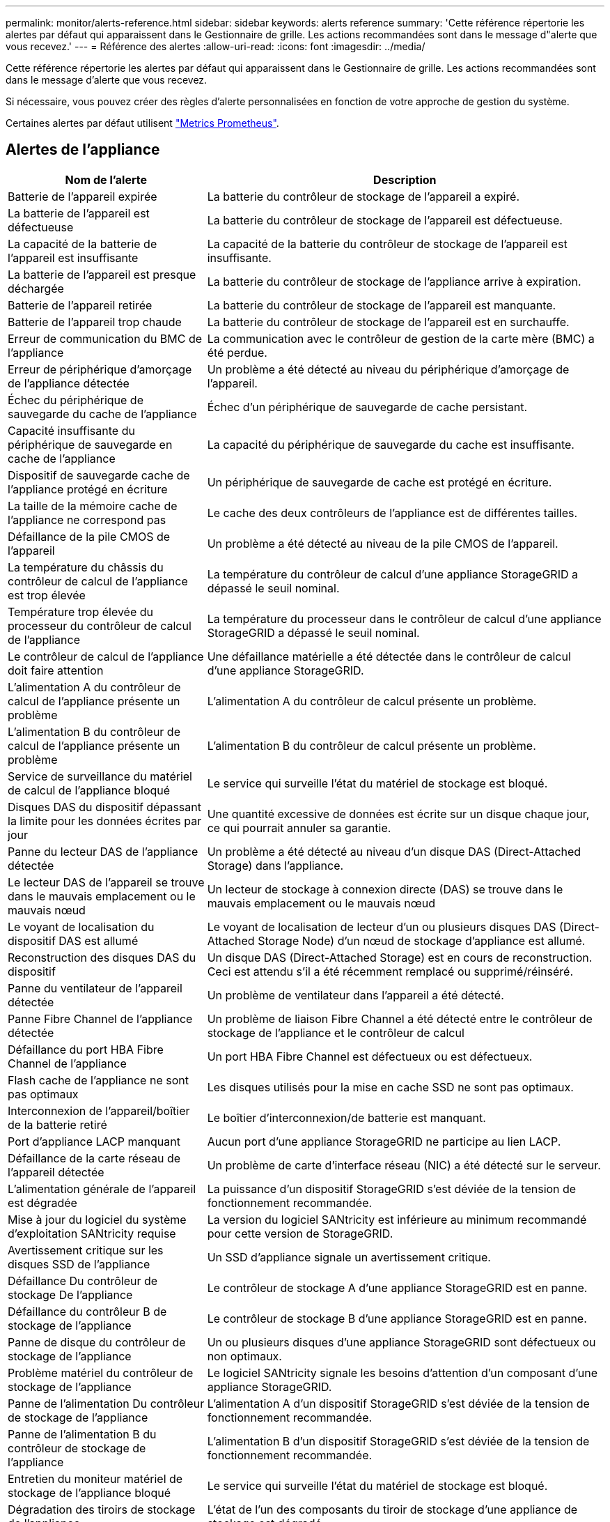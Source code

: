 ---
permalink: monitor/alerts-reference.html 
sidebar: sidebar 
keywords: alerts reference 
summary: 'Cette référence répertorie les alertes par défaut qui apparaissent dans le Gestionnaire de grille. Les actions recommandées sont dans le message d"alerte que vous recevez.' 
---
= Référence des alertes
:allow-uri-read: 
:icons: font
:imagesdir: ../media/


[role="lead"]
Cette référence répertorie les alertes par défaut qui apparaissent dans le Gestionnaire de grille. Les actions recommandées sont dans le message d'alerte que vous recevez.

Si nécessaire, vous pouvez créer des règles d'alerte personnalisées en fonction de votre approche de gestion du système.

Certaines alertes par défaut utilisent link:commonly-used-prometheus-metrics.html["Metrics Prometheus"].



== Alertes de l'appliance

[cols="1a,2a"]
|===
| Nom de l'alerte | Description 


 a| 
Batterie de l'appareil expirée
 a| 
La batterie du contrôleur de stockage de l'appareil a expiré.



 a| 
La batterie de l'appareil est défectueuse
 a| 
La batterie du contrôleur de stockage de l'appareil est défectueuse.



 a| 
La capacité de la batterie de l'appareil est insuffisante
 a| 
La capacité de la batterie du contrôleur de stockage de l'appareil est insuffisante.



 a| 
La batterie de l'appareil est presque déchargée
 a| 
La batterie du contrôleur de stockage de l'appliance arrive à expiration.



 a| 
Batterie de l'appareil retirée
 a| 
La batterie du contrôleur de stockage de l'appareil est manquante.



 a| 
Batterie de l'appareil trop chaude
 a| 
La batterie du contrôleur de stockage de l'appareil est en surchauffe.



 a| 
Erreur de communication du BMC de l'appliance
 a| 
La communication avec le contrôleur de gestion de la carte mère (BMC) a été perdue.



 a| 
Erreur de périphérique d'amorçage de l'appliance détectée
 a| 
Un problème a été détecté au niveau du périphérique d'amorçage de l'appareil.



 a| 
Échec du périphérique de sauvegarde du cache de l'appliance
 a| 
Échec d'un périphérique de sauvegarde de cache persistant.



 a| 
Capacité insuffisante du périphérique de sauvegarde en cache de l'appliance
 a| 
La capacité du périphérique de sauvegarde du cache est insuffisante.



 a| 
Dispositif de sauvegarde cache de l'appliance protégé en écriture
 a| 
Un périphérique de sauvegarde de cache est protégé en écriture.



 a| 
La taille de la mémoire cache de l'appliance ne correspond pas
 a| 
Le cache des deux contrôleurs de l'appliance est de différentes tailles.



 a| 
Défaillance de la pile CMOS de l'appareil
 a| 
Un problème a été détecté au niveau de la pile CMOS de l'appareil.



 a| 
La température du châssis du contrôleur de calcul de l'appliance est trop élevée
 a| 
La température du contrôleur de calcul d'une appliance StorageGRID a dépassé le seuil nominal.



 a| 
Température trop élevée du processeur du contrôleur de calcul de l'appliance
 a| 
La température du processeur dans le contrôleur de calcul d'une appliance StorageGRID a dépassé le seuil nominal.



 a| 
Le contrôleur de calcul de l'appliance doit faire attention
 a| 
Une défaillance matérielle a été détectée dans le contrôleur de calcul d'une appliance StorageGRID.



 a| 
L'alimentation A du contrôleur de calcul de l'appliance présente un problème
 a| 
L'alimentation A du contrôleur de calcul présente un problème.



 a| 
L'alimentation B du contrôleur de calcul de l'appliance présente un problème
 a| 
L'alimentation B du contrôleur de calcul présente un problème.



 a| 
Service de surveillance du matériel de calcul de l'appliance bloqué
 a| 
Le service qui surveille l'état du matériel de stockage est bloqué.



 a| 
Disques DAS du dispositif dépassant la limite pour les données écrites par jour
 a| 
Une quantité excessive de données est écrite sur un disque chaque jour, ce qui pourrait annuler sa garantie.



 a| 
Panne du lecteur DAS de l'appliance détectée
 a| 
Un problème a été détecté au niveau d'un disque DAS (Direct-Attached Storage) dans l'appliance.



 a| 
Le lecteur DAS de l'appareil se trouve dans le mauvais emplacement ou le mauvais nœud
 a| 
Un lecteur de stockage à connexion directe (DAS) se trouve dans le mauvais emplacement ou le mauvais nœud



 a| 
Le voyant de localisation du dispositif DAS est allumé
 a| 
Le voyant de localisation de lecteur d'un ou plusieurs disques DAS (Direct-Attached Storage Node) d'un nœud de stockage d'appliance est allumé.



 a| 
Reconstruction des disques DAS du dispositif
 a| 
Un disque DAS (Direct-Attached Storage) est en cours de reconstruction. Ceci est attendu s'il a été récemment remplacé ou supprimé/réinséré.



 a| 
Panne du ventilateur de l'appareil détectée
 a| 
Un problème de ventilateur dans l'appareil a été détecté.



 a| 
Panne Fibre Channel de l'appliance détectée
 a| 
Un problème de liaison Fibre Channel a été détecté entre le contrôleur de stockage de l'appliance et le contrôleur de calcul



 a| 
Défaillance du port HBA Fibre Channel de l'appliance
 a| 
Un port HBA Fibre Channel est défectueux ou est défectueux.



 a| 
Flash cache de l'appliance ne sont pas optimaux
 a| 
Les disques utilisés pour la mise en cache SSD ne sont pas optimaux.



 a| 
Interconnexion de l'appareil/boîtier de la batterie retiré
 a| 
Le boîtier d'interconnexion/de batterie est manquant.



 a| 
Port d'appliance LACP manquant
 a| 
Aucun port d'une appliance StorageGRID ne participe au lien LACP.



 a| 
Défaillance de la carte réseau de l'appareil détectée
 a| 
Un problème de carte d'interface réseau (NIC) a été détecté sur le serveur.



 a| 
L'alimentation générale de l'appareil est dégradée
 a| 
La puissance d'un dispositif StorageGRID s'est déviée de la tension de fonctionnement recommandée.



 a| 
Mise à jour du logiciel du système d'exploitation SANtricity requise
 a| 
La version du logiciel SANtricity est inférieure au minimum recommandé pour cette version de StorageGRID.



 a| 
Avertissement critique sur les disques SSD de l'appliance
 a| 
Un SSD d'appliance signale un avertissement critique.



 a| 
Défaillance Du contrôleur de stockage De l'appliance
 a| 
Le contrôleur de stockage A d'une appliance StorageGRID est en panne.



 a| 
Défaillance du contrôleur B de stockage de l'appliance
 a| 
Le contrôleur de stockage B d'une appliance StorageGRID est en panne.



 a| 
Panne de disque du contrôleur de stockage de l'appliance
 a| 
Un ou plusieurs disques d'une appliance StorageGRID sont défectueux ou non optimaux.



 a| 
Problème matériel du contrôleur de stockage de l'appliance
 a| 
Le logiciel SANtricity signale les besoins d'attention d'un composant d'une appliance StorageGRID.



 a| 
Panne de l'alimentation Du contrôleur de stockage de l'appliance
 a| 
L'alimentation A d'un dispositif StorageGRID s'est déviée de la tension de fonctionnement recommandée.



 a| 
Panne de l'alimentation B du contrôleur de stockage de l'appliance
 a| 
L'alimentation B d'un dispositif StorageGRID s'est déviée de la tension de fonctionnement recommandée.



 a| 
Entretien du moniteur matériel de stockage de l'appliance bloqué
 a| 
Le service qui surveille l'état du matériel de stockage est bloqué.



 a| 
Dégradation des tiroirs de stockage de l'appliance
 a| 
L'état de l'un des composants du tiroir de stockage d'une appliance de stockage est dégradé.



 a| 
Température de l'appareil dépassée
 a| 
La température nominale ou maximale du contrôleur de stockage de l'appareil a été dépassée.



 a| 
Capteur de température de l'appareil retiré
 a| 
Un capteur de température a été déposé.



 a| 
Erreur d'amorçage sécurisé UEFI de l'appliance
 a| 
Un appareil n'a pas été correctement démarré.



 a| 
Les E/S du disque sont très lentes
 a| 
Les E/S de disque très lentes peuvent affecter les performances du grid.



 a| 
Panne du ventilateur du dispositif de stockage détectée
 a| 
Un problème de ventilateur dans le contrôleur de stockage d'un dispositif a été détecté.



 a| 
Dégradation de la connectivité du stockage de l'appliance de stockage
 a| 
Un problème se produit au niveau d'une ou plusieurs connexions entre le contrôleur de calcul et le contrôleur de stockage.



 a| 
Périphérique de stockage inaccessible
 a| 
Impossible d'accéder à un périphérique de stockage.

|===


== Alertes d'audit et syslog

[cols="1a,2a"]
|===
| Nom de l'alerte | Description 


 a| 
Des journaux d'audit sont ajoutés à la file d'attente en mémoire
 a| 
Le nœud ne peut pas envoyer de journaux au serveur syslog local et la file d'attente in-memory est en cours de remplissage.



 a| 
Erreur de transfert du serveur syslog externe
 a| 
Le nœud ne peut pas transférer les journaux vers le serveur syslog externe.



 a| 
Grande file d'attente d'audit
 a| 
La file d'attente du disque pour les messages d'audit est pleine.  Si cette condition n’est pas résolue, les opérations S3 risquent d’échouer.



 a| 
Des journaux sont ajoutés à la file d'attente sur disque
 a| 
Le nœud ne peut pas transférer les journaux vers le serveur syslog externe et la file d'attente sur disque est en cours de chargement.

|===


== Alertes de compartiment

[cols="1a,2a"]
|===
| Nom de l'alerte | Description 


 a| 
Le paramètre de cohérence du compartiment FabricPool n'est pas pris en charge
 a| 
Un compartiment FabricPool utilise le niveau de cohérence disponible ou élevé des sites, ce qui n'est pas pris en charge.



 a| 
Le compartiment FabricPool possède un paramètre de gestion des versions non pris en charge
 a| 
La gestion des versions ou le verrouillage d'objet S3 d'un compartiment FabricPool est activé, ce qui n'est pas pris en charge.

|===


== Alertes Cassandra

[cols="1a,2a"]
|===
| Nom de l'alerte | Description 


 a| 
Erreur du compacteur automatique Cassandra
 a| 
Le compacteur automatique Cassandra a rencontré une erreur.



 a| 
Indicateurs du compacteur automatique Cassandra obsolètes
 a| 
Les mesures qui décrivent le compacteur automatique Cassandra sont obsolètes.



 a| 
Erreur de communication Cassandra
 a| 
Les nœuds qui exécutent le service Cassandra rencontrent des problèmes.



 a| 
Compression Cassandra surchargée
 a| 
Le processus de compactage Cassandra est surchargé.



 a| 
Erreur d'écriture surdimensionnée Cassandra
 a| 
Un processus StorageGRID interne a envoyé à Cassandra une demande d'écriture trop volumineuse.



 a| 
Les metrics de réparation de Cassandra sont obsolètes
 a| 
Les mesures qui décrivent les tâches de réparation de Cassandra sont obsolètes.



 a| 
La progression de la réparation de Cassandra est lente
 a| 
La progression des réparations des bases de données Cassandra est lente.



 a| 
Le service de réparation Cassandra n'est pas disponible
 a| 
Le service de réparation Cassandra n'est pas disponible.



 a| 
La corruption des tables Cassandra
 a| 
Cassandra a détecté une corruption de table. Cassandra redémarre automatiquement si elle détecte une corruption de la table.

|===


== Alertes de pool de stockage cloud

[cols="1a,2a"]
|===
| Nom de l'alerte | Description 


 a| 
Erreur de connectivité de Cloud Storage Pool
 a| 
Le contrôle de l'état des pools de stockage cloud a détecté une ou plusieurs nouvelles erreurs.



 a| 
IAM Roles Anywhere expiration de la certification d'entité finale
 a| 
Le certificat d'entité finale IAM Roles Anywhere va expirer.

|===


== Alertes de réplication intergrid

[cols="1a,2a"]
|===
| Nom de l'alerte | Description 


 a| 
Défaillance permanente de la réplication entre les grilles
 a| 
Une erreur de réplication inter-grille s'est produite et nécessite une intervention de l'utilisateur pour la résoudre.



 a| 
Ressources de réplication intergrid indisponibles
 a| 
Les demandes de réplication multigrille sont en attente car une ressource n'est pas disponible.

|===


== Alertes DHCP

[cols="1a,2a"]
|===
| Nom de l'alerte | Description 


 a| 
Bail DHCP expiré
 a| 
Le bail DHCP sur une interface réseau a expiré.



 a| 
La location DHCP expire bientôt
 a| 
Le bail DHCP sur une interface réseau expire bientôt.



 a| 
Serveur DHCP indisponible
 a| 
Le serveur DHCP n'est pas disponible.

|===


== Alertes de débogage et de suivi

[cols="1a,2a"]
|===
| Nom de l'alerte | Description 


 a| 
Impact sur les performances de débogage
 a| 
Lorsque le mode débogage est activé, les performances du système peuvent être affectées négativement.



 a| 
Configuration de trace activée
 a| 
Lorsque la configuration de trace est activée, les performances du système peuvent être affectées de façon négative.

|===


== Alertes par e-mail et AutoSupport

[cols="1a,2a"]
|===
| Nom de l'alerte | Description 


 a| 
Échec de l'envoi du message AutoSupport
 a| 
L'envoi du message AutoSupport le plus récent a échoué.



 a| 
Échec de la résolution du nom de domaine
 a| 
Le nœud StorageGRID n'a pas pu résoudre les noms de domaine.



 a| 
Échec de la notification par e-mail
 a| 
Impossible d'envoyer la notification par e-mail pour une alerte.



 a| 
Le bucket de destination d'archivage des journaux est introuvable
 a| 
Le bucket de destination d'archivage des journaux est manquant, ce qui empêche l'archivage des journaux dans le bucket de destination.



 a| 
Erreurs d'information SNMP
 a| 
Erreurs lors de l'envoi de notifications d'information SNMP à une destination d'interruption.



 a| 
Accès externe SSH activé
 a| 
L'accès externe SSH est activé depuis plus de 24 heures.



 a| 
Connexion SSH ou console détectée
 a| 
Au cours des 24 dernières heures, un utilisateur s'est connecté à la console Web ou à SSH.

|===


== Alertes de code d'effacement (EC)

[cols="1a,2a"]
|===
| Nom de l'alerte | Description 


 a| 
Défaillance du rééquilibrage EC
 a| 
La procédure de rééquilibrage EC a échoué ou a été arrêtée.



 a| 
Échec de réparation EC
 a| 
Une tâche de réparation pour les données EC a échoué ou a été arrêtée.



 a| 
Réparation EC bloquée
 a| 
Un travail de réparation pour les données EC est bloqué.



 a| 
Erreur de vérification de fragment avec code d'effacement
 a| 
Les fragments avec code d'effacement ne peuvent plus être vérifiés. Des fragments corrompus peuvent ne pas être réparés.

|===


== Expiration des alertes de certificats

[cols="1a,2a"]
|===
| Nom de l'alerte | Description 


 a| 
Expiration du certificat de l'autorité de certification du proxy d'administration
 a| 
Un ou plusieurs certificats du paquet CA du serveur proxy d'administration sont sur le point d'expirer.



 a| 
Expiration du certificat client
 a| 
Un ou plusieurs certificats client sont sur le point d'expirer.



 a| 
Expiration du certificat de serveur global pour S3
 a| 
Le certificat de serveur global pour S3 est sur le point d’expirer.



 a| 
Expiration du certificat de point final de l'équilibreur de charge
 a| 
Un ou plusieurs certificats de noeud final de l'équilibreur de charge vont expirer.



 a| 
Expiration du certificat de serveur pour l'interface de gestion
 a| 
Le certificat de serveur utilisé pour l'interface de gestion est sur le point d'expirer.



 a| 
Expiration du certificat d'autorité de certification syslog externe
 a| 
Le certificat d'autorité de certification (CA) utilisé pour signer le certificat de serveur syslog externe est sur le point d'expirer.



 a| 
Expiration du certificat du client syslog externe
 a| 
Le certificat client d'un serveur syslog externe est sur le point d'expirer.



 a| 
Expiration du certificat du serveur syslog externe
 a| 
Le certificat de serveur présenté par le serveur syslog externe arrive à expiration.

|===


== Alertes réseau Grid

[cols="1a,2a"]
|===
| Nom de l'alerte | Description 


 a| 
Non-concordance de MTU du réseau de grid
 a| 
Le paramètre MTU de l'interface réseau Grid (eth0) diffère de manière significative sur tous les nœuds de la grille.

|===


== Alertes de fédération du grid

[cols="1a,2a"]
|===
| Nom de l'alerte | Description 


 a| 
Expiration du certificat de fédération GRID
 a| 
Un ou plusieurs certificats de fédération de grille sont sur le point d'expirer.



 a| 
Échec de la connexion de fédération de grille
 a| 
La connexion de fédération de grille entre la grille locale et la grille distante ne fonctionne pas.

|===


== Alertes d'utilisation élevée ou de latence élevée

[cols="1a,2a"]
|===
| Nom de l'alerte | Description 


 a| 
Utilisation du segment de mémoire Java élevée
 a| 
Un pourcentage élevé d'espace de tas Java est utilisé.



 a| 
Latence élevée pour les requêtes de métadonnées
 a| 
La durée moyenne des requêtes de métadonnées Cassandra est trop longue.

|===


== Alertes de fédération des identités

[cols="1a,2a"]
|===
| Nom de l'alerte | Description 


 a| 
Échec de synchronisation de la fédération d'identités
 a| 
Impossible de synchroniser des groupes fédérés et des utilisateurs à partir du référentiel d'identité.



 a| 
Échec de la synchronisation de la fédération des identités pour un locataire
 a| 
Impossible de synchroniser les groupes fédérés et les utilisateurs à partir du référentiel d'identité configuré par un locataire.

|===


== Alertes de gestion du cycle de vie des informations (ILM)

[cols="1a,2a"]
|===
| Nom de l'alerte | Description 


 a| 
Placement ILM impossible à atteindre
 a| 
Une instruction de placement dans une règle ILM ne peut pas être obtenue pour certains objets.



 a| 
Taux d'analyse ILM faible
 a| 
La vitesse d'analyse ILM est définie sur moins de 100 objets/seconde.

|===


== Alertes du serveur de gestion des clés (KMS

[cols="1a,2a"]
|===
| Nom de l'alerte | Description 


 a| 
Expiration du certificat CA KMS
 a| 
Le certificat de l'autorité de certification (CA) utilisé pour signer le certificat du serveur de gestion des clés (KMS) est sur le point d'expirer.



 a| 
Expiration du certificat client KMS
 a| 
Le certificat client d'un serveur de gestion des clés est sur le point d'expirer



 a| 
Echec du chargement de la configuration DES KMS
 a| 
La configuration du serveur de gestion des clés existe mais n'a pas pu être chargée.



 a| 
Erreur de connectivité KMS
 a| 
Un nœud d'appliance n'a pas pu se connecter au serveur de gestion des clés de son site.



 a| 
Nom de la clé de cryptage KMS introuvable
 a| 
Le serveur de gestion des clés configuré ne dispose pas d'une clé de chiffrement correspondant au nom fourni.



 a| 
Echec de la rotation de la clé de chiffrement KMS
 a| 
Tous les volumes de l'appliance ont été décryptés avec succès, mais un ou plusieurs volumes n'ont pas pu tourner vers la clé la plus récente.



 a| 
LES KMS ne sont pas configurés
 a| 
Aucun serveur de gestion des clés n'existe pour ce site.



 a| 
La clé KMS n'a pas réussi à décrypter un volume d'appliance
 a| 
Impossible de décrypter un ou plusieurs volumes sur une appliance dont le chiffrement de nœud est activé avec la clé KMS actuelle.



 a| 
Expiration du certificat du serveur KMS
 a| 
Le certificat de serveur utilisé par le serveur de gestion des clés (KMS) est sur le point d'expirer.



 a| 
Echec de la connectivité du serveur KM
 a| 
Un nœud d'appliance n'a pas pu se connecter à un ou plusieurs serveurs du cluster de serveurs de gestion des clés pour son site.

|===


== Alertes d'équilibrage de la charge

[cols="1a,2a"]
|===
| Nom de l'alerte | Description 


 a| 
Des connexions élevées d'équilibreur de charge sans demande
 a| 
Pourcentage élevé de connexions aux terminaux de l'équilibreur de charge déconnectés sans effectuer de requêtes.

|===


== Alertes de décalage d'horloge locale

[cols="1a,2a"]
|===
| Nom de l'alerte | Description 


 a| 
Décalage horaire grand horloge locale
 a| 
Le décalage entre l'horloge locale et l'heure NTP (Network Time Protocol) est trop important.

|===


== Alertes de mémoire insuffisante ou d'espace insuffisant

[cols="1a,2a"]
|===
| Nom de l'alerte | Description 


 a| 
Capacité du disque du journal d'audit faible
 a| 
L'espace disponible pour les journaux d'audit est faible.  Si cette condition n’est pas résolue, les opérations S3 risquent d’échouer.



 a| 
Mémoire de nœud faible disponibilité
 a| 
La quantité de RAM disponible sur un nœud est faible.



 a| 
Faible espace libre pour le pool de stockage
 a| 
L'espace disponible pour le stockage des données d'objet dans le nœud de stockage est faible.



 a| 
Mémoire insuffisante sur les nœuds installés
 a| 
La quantité de mémoire installée sur un nœud est faible.



 a| 
Faibles capacités de stockage de métadonnées
 a| 
L'espace disponible pour le stockage des métadonnées d'objet est faible.



 a| 
Capacité disque de metrics faible
 a| 
L'espace disponible pour la base de données de metrics est faible.



 a| 
Faible stockage des données objet
 a| 
L'espace disponible pour le stockage des données d'objet est faible.



 a| 
Remplacement du filigrane en lecture seule faible
 a| 
Le remplacement du filigrane en lecture seule souple du volume de stockage est inférieur au filigrane optimisé minimum pour un nœud de stockage.



 a| 
Capacité du disque racine faible
 a| 
L'espace disponible sur le disque racine est faible.



 a| 
Faible capacité des données système
 a| 
L'espace disponible pour /var/local est faible.  Si cette condition n’est pas résolue, les opérations S3 risquent d’échouer.



 a| 
Petit répertoire tmp espace libre
 a| 
L'espace disponible dans le répertoire /tmp est faible.

|===


== Alertes de réseau de nœuds ou de nœuds

[cols="1a,2a"]
|===
| Nom de l'alerte | Description 


 a| 
Le quorum de l'ADC n'est pas atteint
 a| 
Le nœud de stockage avec le service ADC est hors ligne.  Les opérations d’extension et de mise hors service sont bloquées jusqu’à ce que le quorum ADC soit rétabli.



 a| 
Utilisation de la réception du réseau d'administration
 a| 
L'utilisation de la réception sur le réseau d'administration est élevée.



 a| 
Admin utilisation de la transmission réseau
 a| 
L'utilisation de la transmission sur le réseau d'administration est élevée.



 a| 
Échec de la configuration du pare-feu
 a| 
Impossible d'appliquer la configuration du pare-feu.



 a| 
Noeuds finaux de l'interface de gestion en mode de secours
 a| 
Tous les terminaux de l'interface de gestion reviennent aux ports par défaut depuis trop longtemps.



 a| 
Erreur de connectivité réseau du nœud
 a| 
Des erreurs se sont produites lors du transfert des données entre les nœuds.



 a| 
Erreur de trame de réception du réseau du nœud
 a| 
Un pourcentage élevé des trames réseau reçues par un nœud a rencontré des erreurs.



 a| 
Nœud non synchronisé avec le serveur NTP
 a| 
Le nœud n'est pas synchronisé avec le serveur NTP (Network Time Protocol).



 a| 
Nœud non verrouillé avec le serveur NTP
 a| 
Le nœud n'est pas verrouillé sur un serveur NTP (Network Time Protocol).



 a| 
Réseau de nœuds non appliances arrêté
 a| 
Un ou plusieurs périphériques réseau sont en panne ou déconnectés.



 a| 
Liaison de l'appliance de services vers le réseau d'administration
 a| 
L'interface de l'appliance vers le réseau d'administration (eth1) est en panne ou déconnectée.



 a| 
Interruption de la liaison de l'appliance de services sur le port réseau d'administration 1
 a| 
Le port réseau Admin 1 de l'appliance est arrêté ou déconnecté.



 a| 
Liaison de l'appliance de services vers le réseau client
 a| 
L'interface de l'appliance vers le réseau client (eth2) est en panne ou déconnectée.



 a| 
La liaison de l'appliance de services est inactive sur le port réseau 1
 a| 
Le port réseau 1 de l'appliance est en panne ou déconnecté.



 a| 
La liaison de l'appliance de services est inactive sur le port réseau 2
 a| 
Le port réseau 2 de l'appliance est en panne ou déconnecté.



 a| 
La liaison de l'appliance de services est inactive sur le port réseau 3
 a| 
Le port réseau 3 de l'appliance est en panne ou déconnecté.



 a| 
La liaison de l'appliance de services est inactive sur le port réseau 4
 a| 
Le port réseau 4 de l'appliance est en panne ou déconnecté.



 a| 
Liaison de l'appliance de stockage indisponible sur le réseau d'administration
 a| 
L'interface de l'appliance vers le réseau d'administration (eth1) est en panne ou déconnectée.



 a| 
Liaison du dispositif de stockage inactive sur le port réseau d'administration 1
 a| 
Le port réseau Admin 1 de l'appliance est arrêté ou déconnecté.



 a| 
La liaison de l'appliance de stockage sur le réseau client est inactive
 a| 
L'interface de l'appliance vers le réseau client (eth2) est en panne ou déconnectée.



 a| 
La liaison du dispositif de stockage est inactive sur le port réseau 1
 a| 
Le port réseau 1 de l'appliance est en panne ou déconnecté.



 a| 
La liaison du dispositif de stockage est inactive sur le port réseau 2
 a| 
Le port réseau 2 de l'appliance est en panne ou déconnecté.



 a| 
La liaison du dispositif de stockage est inactive sur le port réseau 3
 a| 
Le port réseau 3 de l'appliance est en panne ou déconnecté.



 a| 
La liaison du dispositif de stockage est inactive sur le port réseau 4
 a| 
Le port réseau 4 de l'appliance est en panne ou déconnecté.



 a| 
Le nœud de stockage n'est pas dans l'état de stockage souhaité
 a| 
Le service LDR d'un nœud de stockage ne peut pas passer à l'état souhaité en raison d'une erreur interne ou d'un problème lié au volume



 a| 
Utilisation de la connexion TCP
 a| 
Le nombre de connexions TCP sur ce nœud est proche du nombre maximal de connexions pouvant être suivies.



 a| 
Impossible de communiquer avec le nœud
 a| 
Un ou plusieurs services ne répondent pas, ou le nœud ne peut pas être atteint.



 a| 
Redémarrage de nœud inattendu
 a| 
Un nœud a été redémarré de manière inattendue au cours des 24 dernières heures.

|===


== Alertes sur les objets

[cols="1a,2a"]
|===
| Nom de l'alerte | Description 


 a| 
Échec de la vérification de l'existence de l'objet
 a| 
Le travail de vérification de l'existence de l'objet a échoué.



 a| 
La vérification de l'existence d'objet est bloquée
 a| 
Le travail de vérification de l'existence de l'objet est bloqué.



 a| 
Objets potentiellement perdus
 a| 
Un ou plusieurs objets potentiellement perdus de la grille.



 a| 
Objets orphelins détectés
 a| 
Des objets orphelins ont été détectés.



 a| 
S3 PLACEZ la taille de l'objet trop grande
 a| 
Un client tente une opération PUT Object qui dépasse les limites de taille S3.



 a| 
Objet corrompu non identifié détecté
 a| 
Un fichier a été trouvé dans le stockage objet répliqué qui n'a pas pu être identifié en tant qu'objet répliqué.

|===


== Alertes de corruption d'objets

[cols="1a,2a"]
|===
| Nom de l'alerte | Description 


 a| 
Incompatibilité de taille d'objet
 a| 
Taille d'objet inattendue détectée lors de la procédure de vérification de l'existence de l'objet.

|===


== Alertes de services de plateforme

[cols="1a,2a"]
|===
| Nom de l'alerte | Description 


 a| 
Capacité des demandes en attente des services de plateforme faible
 a| 
Le nombre de demandes de services de plateforme en attente approche de la capacité.



 a| 
Services de plateforme non disponibles
 a| 
Trop peu de nœuds de stockage avec le service RSM sont en cours d'exécution ou disponibles sur un site.

|===


== Alertes de volume de stockage

[cols="1a,2a"]
|===
| Nom de l'alerte | Description 


 a| 
Le volume de stockage nécessite votre attention
 a| 
Un volume de stockage est hors ligne et nécessite votre attention.



 a| 
Le volume de stockage doit être restauré
 a| 
Un volume de stockage a été restauré et doit être restauré.



 a| 
Volume de stockage hors ligne
 a| 
Un volume de stockage est hors ligne depuis plus de 5 minutes.



 a| 
Tentative de remontage du volume de stockage
 a| 
Un volume de stockage a été hors ligne et a déclenché un remontage automatique. Cela peut indiquer un problème de lecteur ou des erreurs de système de fichiers.



 a| 
La restauration de volume n'a pas pu démarrer la réparation des données répliquées
 a| 
La réparation des données répliquées pour un volume réparé n'a pas pu être démarrée automatiquement.

|===


== Alertes des services StorageGRID

[cols="1a,2a"]
|===
| Nom de l'alerte | Description 


 a| 
service nginx utilisant la configuration de sauvegarde
 a| 
La configuration du service nginx n'est pas valide. La configuration précédente est maintenant utilisée.



 a| 
le service nginx-gw utilise la configuration de sauvegarde
 a| 
La configuration du service nginx-gw n'est pas valide. La configuration précédente est maintenant utilisée.



 a| 
Redémarrage requis pour désactiver FIPS
 a| 
La politique de sécurité ne nécessite pas le mode FIPS, mais les modules FIPS sont utilisés.



 a| 
Redémarrage requis pour activer FIPS
 a| 
La politique de sécurité nécessite le mode FIPS, mais les modules FIPS ne sont pas utilisés.



 a| 
Service SSH utilisant la configuration de sauvegarde
 a| 
La configuration du service SSH n'est pas valide. La configuration précédente est maintenant utilisée.

|===


== Alertes aux locataires

[cols="1a,2a"]
|===
| Nom de l'alerte | Description 


 a| 
Utilisation élevée du quota par les locataires
 a| 
Un pourcentage élevé de l'espace de quota est utilisé. Cette règle est désactivée par défaut car elle peut entraîner un trop grand nombre de notifications.

|===